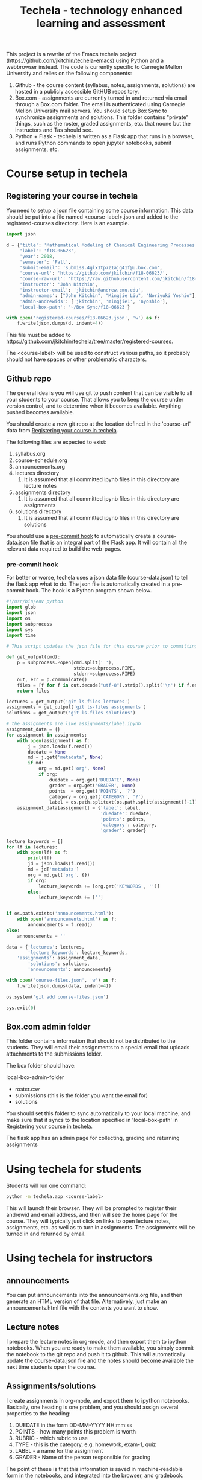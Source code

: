 #+TITLE: Techela - technology enhanced learning and assessment

This project is a rewrite of the Emacs techela project (https://github.com/jkitchin/techela-emacs) using Python and a webbrowser instead. The code is currently specific to Carnegie Mellon University and relies on the following components:

1. Github - the course content (syllabus, notes, assignments, solutions) are hosted in a publicly accessible GitHUB repository.
2. Box.com - assignments are currently turned in and returned via email through a Box.com folder. The email is authenticated using Carnegie Mellon University mail servers. You should setup Box Sync to synchronize assignments and solutions. This folder contains "private" things, such as the roster, graded assignments, etc. that noone but the instructors and Tas should see.
3. Python + Flask - techela is written as a Flask app that runs in a browser, and runs Python commands to open jupyter notebooks, submit assignments, etc.


* Course setup in techela

** Registering your course in techela
   :PROPERTIES:
   :ID:       E3FCABBB-9465-410E-8838-199CD733B61A
   :END:

You need to setup a json file containing some course information. This data should be put into a file named <course-label>.json and added to the registered-courses directory. Here is an example.

#+BEGIN_SRC python :tangle
import json

d = {'title': 'Mathematical Modeling of Chemical Engineering Processes',
     'label': 'f18-06623',
     'year': 2018,
     'semester': 'Fall',
     'submit-email': 'submiss.4glx1tp7z1ajg41f@u.box.com',
     'course-url': 'https://github.com/jkitchin/f18-06623/',
     'course-raw-url': 'https://raw.githubusercontent.com/jkitchin/f18-06623/master/',
     'instructor': 'John Kitchin',
     'instructor-email': 'jkitchin@andrew.cmu.edu',
     'admin-names': ["John Kitchin", "Mingjie Liu", "Noriyuki Yoshio"],
     'admin-andrewids': ['jkitchin', 'mingjie1', 'nyoshio'],
     'local-box-path': '~/Box Sync/f18-06623'}

with open('registered-courses/f18-06623.json', 'w') as f:
    f.write(json.dumps(d, indent=4))
#+END_SRC

#+RESULTS:

This file must be added to https://github.com/jkitchin/techela/tree/master/registered-courses.

The <course-label> will be used to construct various paths, so it probably should not have spaces or other problematic characters.

** Github repo

The general idea is you will use git to push content that can be visible to all your students to your course. That allows you to keep the course under version control, and to determine when it becomes available. Anything pushed becomes available.

You should create a new git repo at the location defined in the 'course-url' data from [[id:E3FCABBB-9465-410E-8838-199CD733B61A][Registering your course in techela]].

The following files are expected to exist:
1. syllabus.org
2. course-schedule.org
3. announcements.org
4. lectures directory
   1. It is assumed that all committed ipynb files in this directory are lecture notes
5. assignments directory
   1. It is assumed that all committed ipynb files in this directory are assignments
6. solutions directory
   1. It is assumed that all committed ipynb files in this directory are solutions

You should use a [[id:3E31E5FA-C89D-47E9-BCDD-49587EC131F6][pre-commit hook]] to automatically create a course-data.json file that is an integral part of the Flask app. It will contain all the relevant data required to build the web-pages.

*** pre-commit hook
    :PROPERTIES:
    :ID:       3E31E5FA-C89D-47E9-BCDD-49587EC131F6
    :END:

For better or worse, techela uses a json data file (course-data.json) to tell the flask app what to do. The json file is automatically created in a pre-commit hook. The hook is a Python program shown below.

#+BEGIN_SRC python :tangle .git/hooks/pre-commit
#!/usr/bin/env python
import glob
import json
import os
import subprocess
import sys
import time

# This script updates the json file for this course prior to committing.

def get_output(cmd):
    p = subprocess.Popen(cmd.split(' '),
                         stdout=subprocess.PIPE,
                         stderr=subprocess.PIPE)
    out, err = p.communicate()
    files = [f for f in out.decode("utf-8").strip().split('\n') if f.endswith('.ipynb')]
    return files

lectures = get_output('git ls-files lectures')
assignments = get_output('git ls-files assignments')
solutions = get_output('git ls-files solutions')

# the assignments are like assignments/label.ipynb
assignment_data = {}
for assignment in assignments:
    with open(assignment) as f:
        j = json.loads(f.read())
        duedate = None
        md = j.get('metadata', None)
        if md:
            org = md.get('org', None)
            if org:
                duedate = org.get('DUEDATE', None)
                grader = org.get('GRADER', None)
                points  = org.get('POINTS', '?')
                category = org.get('CATEGORY', '?')
                label = os.path.splitext(os.path.split(assignment)[-1])[0]
    assignment_data[assignment] = {'label': label,
                                   'duedate': duedate,
                                   'points': points,
                                   'category': category,
                                   'grader': grader}

lecture_keywords = []
for lf in lectures:
    with open(lf) as f:
        print(lf)
        jd = json.loads(f.read())
        md = jd['metadata']
        org = md.get('org', {})
        if org:
            lecture_keywords += [org.get('KEYWORDS', '')]
        else:
            lecture_keywords += ['']


if os.path.exists('announcements.html'):
    with open('announcements.html') as f:
        announcements = f.read()
else:
    announcements = ''

data = {'lectures': lectures,
        'lecture_keywords': lecture_keywords,
	'assignments': assignment_data,
        'solutions': solutions,
        'announcements': announcements}

with open('course-files.json', 'w') as f:
    f.write(json.dumps(data, indent=4))

os.system('git add course-files.json')

sys.exit(0)

#+END_SRC

** Box.com admin folder

This folder contains information that should not be distributed to the students. They will email their assignments to a special email that uploads attachments to the submissions folder.

The box folder should have:

local-box-admin-folder
    - roster.csv
    - submissions (this is the folder you want the email for)
    - solutions

You should set this folder to sync automatically to your local machine, and make sure that it syncs to the location specified in 'local-box-path' in [[id:E3FCABBB-9465-410E-8838-199CD733B61A][Registering your course in techela]].

The flask app has an admin page for collecting, grading and returning assignments

* Using techela for students

Students will run one command:

#+BEGIN_SRC sh
python -m techela.app <course-label>
#+END_SRC

This will launch their browser. They will be prompted to register their andrewid and email address, and then will see the home page for the course. They will typically just click on links to open lecture notes, assignments, etc. as well as to turn in assignments. The assignments will be turned in and returned by email.

* Using techela for instructors

** announcements

You can put announcements into the announcements.org file, and then generate an HTML version of that file. Alternatively, just make an announcements.html file with the contents you want to show.

** Lecture notes

I prepare the lecture notes in org-mode, and then export them to ipython notebooks. When you are ready to make them available, you simply commit the notebook to the git repo and push it to github. This will automatically update the course-data.json file and the notes should become available the next time students open the course.

** Assignments/solutions

I create assignments in org-mode, and export them to ipython notebooks. Basically, one heading is one problem, and you should assign several properties to the heading:

1. DUEDATE in the form DD-MM-YYYY HH:mm:ss
2. POINTS - how many points this problem is worth
3. RUBRIC - which rubric to use
4. TYPE - this is the category, e.g. homework, exam-1, quiz
5. LABEL - a name for the assignment
6. GRADER - Name of the person responsible for grading

The point of these is that this information is saved in machine-readable form in the notebooks, and integrated into the browser, and gradebook.

** Collecting, grading and returning assignments

Instructors should also run

#+BEGIN_SRC sh
python -m techela.app <course-label>
#+END_SRC

They will also register their andrewid and names. When their andrewid is listed in the course information, they will see an admin link that will use information in the Box admin folder.

*** Collecting assignments

From the admin page, you can click on a label to collect the assignment. This will copy the assignments from the submissions folder into the assignments and assignments-archive folders. The assignments folder contains copies of the assignments that will be graded, and the assignments-archive folder is just to keep a copy of the files that are unaltered.

*** Grading assignments

After the assignments are collected, you will see a page showing links to each assignment file. You can click on the link to open the file for grading.

techela provides some extensions to the jupyter notebook to facilitate grading. You can press C to enter a comment. After you are ready to grade, you press G to enter the grades. You will be prompted for a technical grade, and for a presentation grade. You should enter letter grades for these. The total grade will be automatically computed and stored in the notebook.

*** Returning assignments

After you are done grading all the assignments, you can post the solution to the public github site, and then click on the Return all assignments link on the assignment page.

*** Updating the roster

You just download a new roster from S3 and rename it as roster.csv in the admin folder.
